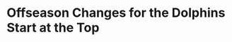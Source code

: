 * Offseason Changes for the Dolphins Start at the Top
#+BEGIN_EXPORT latex
It's the Christmas season, a time of good cheer.  But I'm having a hard time generating the kind of enthusiasm this time is supposed to engender when it comes to the Dolphins after they lost a must win game on Sunday to keep their dying playoff hope alive against a very beatable Jacksonville team.

However, Christmas is also a season of renewal and hope.  And this is respect, I may have something to offer.

Whatever else you thought about this Dolphins team this year, you could always say they were a different team at home where they were 6-1 going into Sunday's game.  Now that notion is shot, along with any chance at the postseason.

And make no mistake, not playing in a playoff game this year is the key factor as we head into the offseason.

The story of the people in charge of the 2018 Dolphins begins and ends in the Miami draft room last April.  That was when Dolphins owner Stephen Ross \href{https://www.bostonglobe.com/sports/patriots/2018/05/05/translating-what-teams-really-said-with-their-draft-picks/gGmTzilRT6Z7dhc4zzWDzK/story.html?p1=Team_LeadArticle}{reportedly implored the team to trade back in order to acquire more picks}.  It was later reported that Ross \href{https://www.miamiherald.com/sports/spt-columns-blogs/armando-salguero/article210681804.html}{wasn't thrilled} with the team's draft, having concerns about both second round pick Mike Gesicki and third round pick Jerome Baker.

Most to the point, neither selection was a quarterback.  And that's what this was really about.  Doing the same thing over and over again and believing that the result will be any different is the definition of insanity.  Ross obviously did not believe that Ryan Tannehill, after seven mediocre NFL seasons, was going to be any different in his eighth.  His front office believed differently.  I'll leave the conclusions to you.

The Dolphins \href{https://www.sun-sentinel.com/sports/miami-dolphins/fl-sp-hyde-dolphins-priority-20181224-story.html}{reportedly liked Josh Allen} but chose to sit and take him only if he fell to them rather than aggressively moving up in the draft the way that Buffalo did.

After the draft, Ross didn't deny any of these reports.  And this is the key point.  When an owner is questioning your decisions, he's telling you that he has doubts about your ability to run the team.  And when he's telling you to take a quarterback, he's specifically telling you to start planning for the future.  He's telling you he thinks you need to start the rebuilding process.  A limited rebuilding process to be sure.  But a rebuilding]ding process none the less.

Executive Vice President of Football Operations Mike Tannenbaum and general manager Chris Grier chose to ignore that advice at their own peril.  When they did so  and took a safety, a tight end and a linebacker instead of a quarterback, the message to their owner was clear:  this team could win now with the guys they had.  And at that point the line was drawn.  Playoffs or bust.

Now we know.   It's a bust.

And for good reason as the ``he's telling you he has doubts about your ability to run the team'' part of that draft day episode turned out to be well justified.

In fact, it's probably even worse than Ross thought.

At that point in April, Ross was merely watching teams make aggressive draft day moves around him while his mediocre team leadership stood pat.  That front office team, led by Tannenbaum, certainly wasn't showing itself to be elite.  But incompetence?  That didn't show itself until the season, itself to played out.

Dave Hyde at the \textit{Sun-Sentinel} \href{https://www.sun-sentinel.com/sports/miami-dolphins/fl-sp-hyde-dolphins-priority-20181224-story.html}{did a nice job} of breaking down the poor way that this team was built on offense.  From signing older players who were basically injured from the moment they joined the team to lack of a swing tackle, this was an offense that was on shaky ground that slowly disintegrated as the season went one.  It certainly has less talent than most Dolphins observers thought, and still think, it does.

But Hyde didn't address the most egregious failures - the ones on defense where the poor way that this team was built is flat out indefensible.

It starts up front \href{https://www.sun-sentinel.com/sports/dave-hyde-blog/fl-sp-hyde-dolphins-jax-thoughts-20181223-story.html}{where the team entered Sunday's game ranked 30th in sacks with 24 before recording six against the hapless Jaguars}.  Robert Quinn has been a highly paid bust at one end and Cam Wake at the other has had a poor season at age 36.  The defensive tackles are non-entities that don't bear mentioning.

But sacks aren't the real issue.  The real problem is the run defense which is ranked 31st in the league and has been putrid in big moments this year.  And that problem starts up front.

The planning for the season in this regard actually started last year when Raekwon McMillan was drafted.  McMillan is a ``new style'' linebacker who isn't going to be particularly physical but who has the speed and instincts to be a difference maker in the middle of the defense.  Baker has a similar skill set.

This wasn't a bad plan in and of itself and it is certainly representative of modern NFL thinking.   The problem is that the Dolphins implemented it poorly by not having a plan for the defensive front.  In order for players like McMillan and Baker to succeed, they need to be protected by the men up front, whose job it is to either penetrate or otherwise occupy blockers to keep the linebackers clean, allowing them to roam and play to their strengths.  The end result was an utter failure as the defensive tackle were easily moved and failed to man even their own gaps, let alone keep the opposing offensive linemen from getting to the second level.

The plan on the back end wasn't any better.  Xavien Howard had a Pro Bowl season and has developed into a wonderful player.  But he was practically wasted because of the dysfunction at the other defensive backfield positions.  The Dolphins overestimated the abilities of every other cornerback on the roster and from Cordrea Tankersly to Walt Aikens to Torrey McTyer, they couldn't find a starter opposite Howard.  They ended up with 5'11'' Bobby McCain holding down the outside rather than the nickle back position where he belongs.

The safety spot was also poorly positioned for success when the Dolphins signed strong safety T.J. McDonald.  The problem isn't that McDonald is a bad player.  The problem is that they already had one of him, a little known Pro Bowler named Reshad Jones.

A proud veteran, Jones did not react well.   \href{https://profootballtalk.nbcsports.com/2018/11/04/adam-gase-reshad-jones-pulled-himself-out-of-game/}{And more dysfunction followed}.

Many believe that head coach Adam Gase is the primary problem with this team.  And he hasn't exactly covered himself in glory \href{https://www.sun-sentinel.com/sports/miami-dolphins/fl-sp-dolphins-gase-quick-hits-20181224-story.html}{by using injuries as an excuse for failure} while rightly telling players all season that they aren't allowed to.  Gase obviously isn't the man we thought he was.

But the decision on Gase can wait.  The decision on the Tannenbaum has already been made.  It was made long ago in that draft room in April when he decided to take a safety rather than moving aggressively for a quarterback.  It was a win now mandate.  And, eight months and a poorly constructed roster later, its all over but the actual event.

The buck stops at the front office.  And the organization will be cleaned in the offseason starting at the top.

Merry Christmas.
#+END_EXPORT
